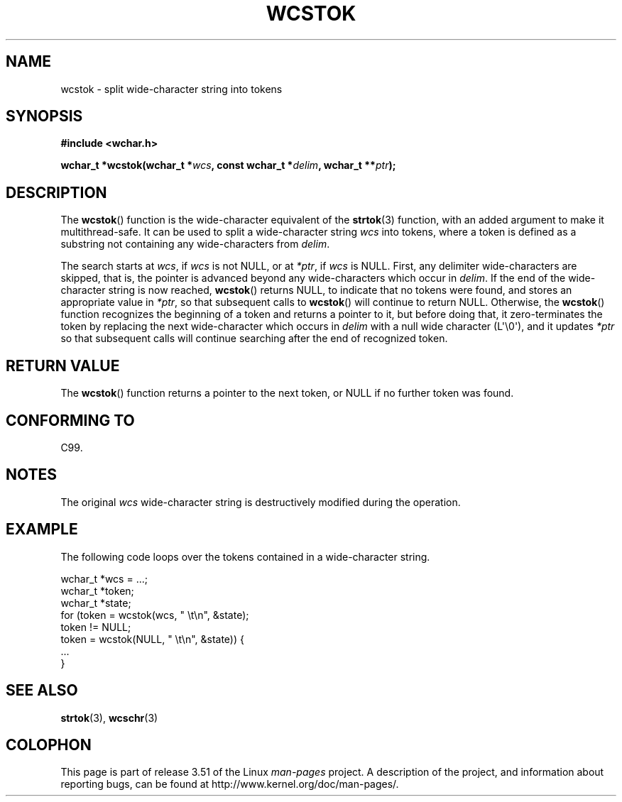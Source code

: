.\" Copyright (c) Bruno Haible <haible@clisp.cons.org>
.\"
.\" %%%LICENSE_START(GPLv2+_DOC_ONEPARA)
.\" This is free documentation; you can redistribute it and/or
.\" modify it under the terms of the GNU General Public License as
.\" published by the Free Software Foundation; either version 2 of
.\" the License, or (at your option) any later version.
.\" %%%LICENSE_END
.\"
.\" References consulted:
.\"   GNU glibc-2 source code and manual
.\"   Dinkumware C library reference http://www.dinkumware.com/
.\"   OpenGroup's Single UNIX specification http://www.UNIX-systems.org/online.html
.\"   ISO/IEC 9899:1999
.\"
.TH WCSTOK 3  2011-09-28 "GNU" "Linux Programmer's Manual"
.SH NAME
wcstok \- split wide-character string into tokens
.SH SYNOPSIS
.nf
.B #include <wchar.h>
.sp
.BI "wchar_t *wcstok(wchar_t *" wcs ", const wchar_t *" delim \
", wchar_t **" ptr );
.fi
.SH DESCRIPTION
The
.BR wcstok ()
function is the wide-character equivalent of the
.BR strtok (3)
function,
with an added argument to make it multithread-safe.
It can be used
to split a wide-character string \fIwcs\fP into tokens, where a token is
defined as a substring not containing any wide-characters from \fIdelim\fP.
.PP
The search starts at \fIwcs\fP, if \fIwcs\fP is not NULL,
or at \fI*ptr\fP, if \fIwcs\fP is NULL.
First, any delimiter wide-characters are skipped, that is, the
pointer is advanced beyond any wide-characters which occur in \fIdelim\fP.
If the end of the wide-character string is now
reached,
.BR wcstok ()
returns NULL, to indicate that no tokens
were found, and stores an appropriate value in \fI*ptr\fP,
so that subsequent calls to
.BR wcstok ()
will continue to return NULL.
Otherwise, the
.BR wcstok ()
function recognizes the beginning of a token
and returns a pointer to it, but before doing that, it zero-terminates the
token by replacing the next wide-character which occurs in \fIdelim\fP with
a null wide character (L\(aq\\0\(aq),
and it updates \fI*ptr\fP so that subsequent calls will
continue searching after the end of recognized token.
.SH RETURN VALUE
The
.BR wcstok ()
function returns a pointer to the next token,
or NULL if no further token was found.
.SH CONFORMING TO
C99.
.SH NOTES
The original \fIwcs\fP wide-character string is destructively modified during
the operation.
.SH EXAMPLE
The following code loops over the tokens contained in a wide-character string.
.sp
.nf
wchar_t *wcs = ...;
wchar_t *token;
wchar_t *state;
for (token = wcstok(wcs, " \\t\\n", &state);
    token != NULL;
    token = wcstok(NULL, " \\t\\n", &state)) {
    ...
}
.fi
.SH SEE ALSO
.BR strtok (3),
.BR wcschr (3)
.SH COLOPHON
This page is part of release 3.51 of the Linux
.I man-pages
project.
A description of the project,
and information about reporting bugs,
can be found at
http://www.kernel.org/doc/man-pages/.
